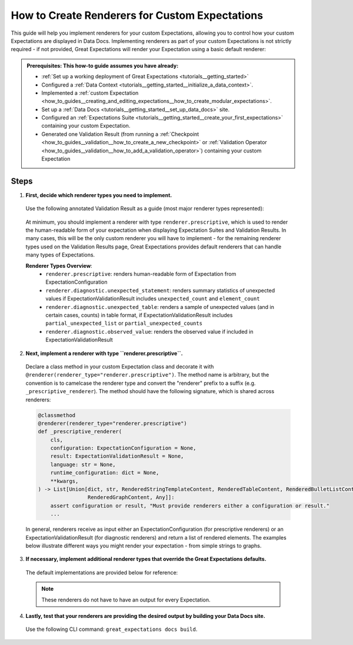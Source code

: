 .. _how_to_guides__configuring_data_docs__how_to_create_renderers_for_custom_expectations:

How to Create Renderers for Custom Expectations
================================================

This guide will help you implement renderers for your custom Expectations, allowing you to control how your custom Expectations are displayed in Data Docs. Implementing renderers as part of your custom Expectations is not strictly required - if not provided, Great Expectations will render your Expectation using a basic default renderer:

.. figure:: expectation_fallback.png
    :alt: Expectation rendered using default renderer

.. admonition:: Prerequisites: This how-to guide assumes you have already:

    - :ref:`Set up a working deployment of Great Expectations <tutorials__getting_started>`
    - Configured a :ref:`Data Context <tutorials__getting_started__initialize_a_data_context>`.
    - Implemented a :ref:`custom Expectation <how_to_guides__creating_and_editing_expectations__how_to_create_modular_expectations>`.
    - Set up a :ref:`Data Docs <tutorials__getting_started__set_up_data_docs>` site.
    - Configured an :ref:`Expectations Suite <tutorials__getting_started__create_your_first_expectations>` containing your custom Expectation.
    - Generated one Validation Result (from running a :ref:`Checkpoint <how_to_guides__validation__how_to_create_a_new_checkpoint>` or :ref:`Validation Operator <how_to_guides__validation__how_to_add_a_validation_operator>`) containing your custom Expectation

Steps
-----

1. **First, decide which renderer types you need to implement.**

  Use the following annotated Validation Result as a guide (most major renderer types represented):

  .. figure:: validation_result_example.png
      :alt: Annotated Validation Result Example

  At minimum, you should implement a renderer with type ``renderer.prescriptive``, which is used to render the human-readable form of your expectation when displaying Expectation Suites and Validation Results. In many cases, this will be the only custom renderer you will have to implement - for the remaining renderer types used on the Validation Results page, Great Expectations provides default renderers that can handle many types of Expectations.

  **Renderer Types Overview**:
    * ``renderer.prescriptive``: renders human-readable form of Expectation from ExpectationConfiguration
    * ``renderer.diagnostic.unexpected_statement``: renders summary statistics of unexpected values if ExpectationValidationResult includes ``unexpected_count`` and ``element_count``
    * ``renderer.diagnostic.unexpected_table``: renders a sample of unexpected values (and in certain cases, counts) in table format, if ExpectationValidationResult includes ``partial_unexpected_list`` or ``partial_unexpected_counts``
    * ``renderer.diagnostic.observed_value``: renders the observed value if included in ExpectationValidationResult

2. **Next, implement a renderer with type ``renderer.prescriptive``.**

  Declare a class method in your custom Expectation class and decorate it with ``@renderer(renderer_type="renderer.prescriptive")``. The method name is arbitrary, but the convention is to camelcase the renderer type and convert the "renderer" prefix to a suffix (e.g. ``_prescriptive_renderer``). The method should have the following signature, which is shared across renderers:

  .. code-block:: python

      @classmethod
      @renderer(renderer_type="renderer.prescriptive")
      def _prescriptive_renderer(
          cls,
          configuration: ExpectationConfiguration = None,
          result: ExpectationValidationResult = None,
          language: str = None,
          runtime_configuration: dict = None,
          **kwargs,
      ) -> List[Union[dict, str, RenderedStringTemplateContent, RenderedTableContent, RenderedBulletListContent,
                      RenderedGraphContent, Any]]:
          assert configuration or result, "Must provide renderers either a configuration or result."
          ...

  In general, renderers receive as input either an ExpectationConfiguration (for prescriptive renderers) or an ExpectationValidationResult (for diagnostic renderers) and return a list of rendered elements. The examples below illustrate different ways you might render your expectation - from simple strings to graphs.

  .. content-tabs::

      .. tab-container:: tab0
          :title: Simple String

          **Input:**

          .. code-block:: python

              example_expectation_config = ExpectationConfiguration(**{
                  "expectation_type": "expect_column_value_lengths_to_be_between",
                  "kwargs": {
                      "column": "SSL",
                      "min_value": 1,
                      "max_value": 11,
                      "result_format": "COMPLETE"
                  }
              })

          **Rendered Output:**

          .. figure:: simple_string.png
              :alt: Simple String Example

          **Implementation:**

          .. code-block:: python

              class ExpectColumnValueLengthsToBeBetween(ColumnMapExpectation):
                  ...

                  @classmethod
                  @renderer(renderer_type="renderer.prescriptive")
                  def _prescriptive_renderer(
                          cls,
                          configuration: ExpectationConfiguration = None,
                          result: ExpectationValidationResult = None,
                          language: str = None,
                          runtime_configuration: dict = None,
                          **kwargs,
                  ) -> List[Union[dict, str, RenderedStringTemplateContent, RenderedTableContent, RenderedBulletListContent,
                                  RenderedGraphContent, Any]]:
                      runtime_configuration = runtime_configuration or {}
                      include_column_name = runtime_configuration.get("include_column_name", True)
                      include_column_name = (
                          include_column_name if include_column_name is not None else True
                      )
                      styling = runtime_configuration.get("styling")
                      # get params dict with all expected kwargs
                      params = substitute_none_for_missing(
                          configuration.kwargs,
                          [
                              "column",
                              "min_value",
                              "max_value",
                              "mostly",
                              "row_condition",
                              "condition_parser",
                              "strict_min",
                              "strict_max",
                          ],
                      )

                      # build string template
                      if (params["min_value"] is None) and (params["max_value"] is None):
                          template_str = "values may have any length."
                      else:
                          at_least_str = (
                              "greater than"
                              if params.get("strict_min") is True
                              else "greater than or equal to"
                          )
                          at_most_str = (
                              "less than" if params.get("strict_max") is True else "less than or equal to"
                          )

                          if params["mostly"] is not None:
                              params["mostly_pct"] = num_to_str(
                                  params["mostly"] * 100, precision=15, no_scientific=True
                              )

                              if params["min_value"] is not None and params["max_value"] is not None:
                                  template_str = f"values must be {at_least_str} $min_value and {at_most_str} $max_value characters long, at least $mostly_pct % of the time."

                              elif params["min_value"] is None:
                                  template_str = f"values must be {at_most_str} $max_value characters long, at least $mostly_pct % of the time."

                              elif params["max_value"] is None:
                                  template_str = f"values must be {at_least_str} $min_value characters long, at least $mostly_pct % of the time."
                          else:
                              if params["min_value"] is not None and params["max_value"] is not None:
                                  template_str = f"values must always be {at_least_str} $min_value and {at_most_str} $max_value characters long."

                              elif params["min_value"] is None:
                                  template_str = f"values must always be {at_most_str} $max_value characters long."

                              elif params["max_value"] is None:
                                  template_str = f"values must always be {at_least_str} $min_value characters long."

                      if include_column_name:
                          template_str = "$column " + template_str

                      if params["row_condition"] is not None:
                          (
                              conditional_template_str,
                              conditional_params,
                          ) = parse_row_condition_string_pandas_engine(params["row_condition"])
                          template_str = conditional_template_str + ", then " + template_str
                          params.update(conditional_params)

                      # return simple string
                      return [Template(template_str).substitute(params)]

      .. tab-container:: tab1
          :title: String Template

          **Input:**

          .. code-block:: python

              example_expectation_config = ExpectationConfiguration(**{
                  "expectation_type": "expect_column_value_lengths_to_be_between",
                  "kwargs": {
                      "column": "SSL",
                      "min_value": 1,
                      "max_value": 11,
                      "result_format": "COMPLETE"
                  }
              })

          **Rendered Output:**

          .. figure:: string_template.png
              :alt: String Template Example

          **Implementation:**

          .. code-block:: python

              class ExpectColumnValueLengthsToBeBetween(ColumnMapExpectation):
                  ...

                  @classmethod
                  @renderer(renderer_type="renderer.prescriptive")
                  def _prescriptive_renderer(
                          cls,
                          configuration: ExpectationConfiguration = None,
                          result: ExpectationValidationResult = None,
                          language: str = None,
                          runtime_configuration: dict = None,
                          **kwargs,
                  ) -> List[Union[dict, str, RenderedStringTemplateContent, RenderedTableContent, RenderedBulletListContent,
                                  RenderedGraphContent, Any]]:
                      runtime_configuration = runtime_configuration or {}
                      include_column_name = runtime_configuration.get("include_column_name", True)
                      include_column_name = (
                          include_column_name if include_column_name is not None else True
                      )
                      styling = runtime_configuration.get("styling")
                      # get params dict with all expected kwargs
                      params = substitute_none_for_missing(
                          configuration.kwargs,
                          [
                              "column",
                              "min_value",
                              "max_value",
                              "mostly",
                              "row_condition",
                              "condition_parser",
                              "strict_min",
                              "strict_max",
                          ],
                      )

                      # build string template
                      if (params["min_value"] is None) and (params["max_value"] is None):
                          template_str = "values may have any length."
                      else:
                          at_least_str = (
                              "greater than"
                              if params.get("strict_min") is True
                              else "greater than or equal to"
                          )
                          at_most_str = (
                              "less than" if params.get("strict_max") is True else "less than or equal to"
                          )

                          if params["mostly"] is not None:
                              params["mostly_pct"] = num_to_str(
                                  params["mostly"] * 100, precision=15, no_scientific=True
                              )

                              if params["min_value"] is not None and params["max_value"] is not None:
                                  template_str = f"values must be {at_least_str} $min_value and {at_most_str} $max_value characters long, at least $mostly_pct % of the time."

                              elif params["min_value"] is None:
                                  template_str = f"values must be {at_most_str} $max_value characters long, at least $mostly_pct % of the time."

                              elif params["max_value"] is None:
                                  template_str = f"values must be {at_least_str} $min_value characters long, at least $mostly_pct % of the time."
                          else:
                              if params["min_value"] is not None and params["max_value"] is not None:
                                  template_str = f"values must always be {at_least_str} $min_value and {at_most_str} $max_value characters long."

                              elif params["min_value"] is None:
                                  template_str = f"values must always be {at_most_str} $max_value characters long."

                              elif params["max_value"] is None:
                                  template_str = f"values must always be {at_least_str} $min_value characters long."

                      if include_column_name:
                          template_str = "$column " + template_str

                      if params["row_condition"] is not None:
                          (
                              conditional_template_str,
                              conditional_params,
                          ) = parse_row_condition_string_pandas_engine(params["row_condition"])
                          template_str = conditional_template_str + ", then " + template_str
                          params.update(conditional_params)

                      # return simple string
                      return [Template(template_str).substitute(params)]

      .. tab-container:: tab2
          :title: Table

          .. note:: This example shows how you can render your custom Expectation using different content types.

          **Input:**

          .. code-block:: python

              example_expectation_config = ExpectationConfiguration(**{
                  "expectation_type": "expect_column_quantile_values_to_be_between",
                  "kwargs": {
                      "allow_relative_error": False,
                      "column": "OBJECTID",
                      "quantile_ranges": {
                          "quantiles": [0.05, 0.25, 0.5, 0.75, 0.95],
                          "value_ranges": [
                              [5358, 5360],
                              [26788, 26790],
                              [53576, 53578],
                              [80365, 80367],
                              [101795, 101797]
                          ]
                      },
                      "result_format": "COMPLETE"
                  }
              })

          **Rendered Output:**

          .. figure:: table.png
              :alt: Table Example

          **Implementation:**

          .. code-block:: python

              class ExpectColumnQuantileValuesToBeBetween(TableExpectation):
                  ...

                  @classmethod
                  @renderer(renderer_type="renderer.prescriptive")
                  def _prescriptive_renderer(
                      cls,
                      configuration=None,
                      result=None,
                      language=None,
                      runtime_configuration=None,
                      **kwargs
                  ):
                      runtime_configuration = runtime_configuration or {}
                      include_column_name = runtime_configuration.get("include_column_name", True)
                      include_column_name = (
                          include_column_name if include_column_name is not None else True
                      )
                      styling = runtime_configuration.get("styling")
                      # get params dict with all expected kwargs
                      params = substitute_none_for_missing(
                          configuration["kwargs"],
                          ["column", "quantile_ranges", "row_condition", "condition_parser"],
                      )

                      # build string template content
                      template_str = "quantiles must be within the following value ranges."

                      if include_column_name:
                          template_str = "$column " + template_str

                      if params["row_condition"] is not None:
                          (
                              conditional_template_str,
                              conditional_params,
                          ) = parse_row_condition_string_pandas_engine(params["row_condition"])
                          template_str = (
                              conditional_template_str
                              + ", then "
                              + template_str[0].lower()
                              + template_str[1:]
                          )
                          params.update(conditional_params)

                      expectation_string_obj = RenderedStringTemplateContent(**{
                          "content_block_type": "string_template",
                          "string_template": {"template": template_str, "params": params},
                      })

                      # build table content
                      quantiles = params["quantile_ranges"]["quantiles"]
                      value_ranges = params["quantile_ranges"]["value_ranges"]

                      table_header_row = ["Quantile", "Min Value", "Max Value"]
                      table_rows = []

                      quantile_strings = {0.25: "Q1", 0.75: "Q3", 0.50: "Median"}

                      for quantile, value_range in zip(quantiles, value_ranges):
                          quantile_string = quantile_strings.get(quantile, "{:3.2f}".format(quantile))
                          table_rows.append(
                              [
                                  quantile_string,
                                  str(value_range[0]) if value_range[0] is not None else "Any",
                                  str(value_range[1]) if value_range[1] is not None else "Any",
                              ]
                          )

                      quantile_range_table = RenderedTableContent(**{
                          "content_block_type": "table",
                          "header_row": table_header_row,
                          "table": table_rows,
                          "styling": {
                              "body": {
                                  "classes": [
                                      "table",
                                      "table-sm",
                                      "table-unbordered",
                                      "col-4",
                                      "mt-2",
                                  ],
                              },
                              "parent": {"styles": {"list-style-type": "none"}},
                          },
                      })

                      # return both string template and table content
                      return [expectation_string_obj, quantile_range_table]

      .. tab-container:: tab3
          :title: Graph

          .. admonition:: Additional prerequisites: This example assumes you already:

              - Have installed and are familiarized with `Altair <https://altair-viz.github.io/>`_

          **Input:**

          .. code-block:: python

              example_expectation_config = ExpectationConfiguration(**{
                  "expectation_type": "expect_column_kl_divergence_to_be_less_than",
                  "kwargs": {
                      "column": "BATHRM",
                      "partition_object": {
                          "values": [0.0, 1.0, 2.0, 3.0, 4.0, 5.0, 6.0, 7.0, 8.0, 9.0, 10.0, 11.0, 12.0, 13.0, 14.0, 24.0],
                          "weights": [
                              0.000429396884072176,
                              0.37112959384655597,
                              0.34935170405219973,
                              0.18408057725876764,
                              0.07543383087363596,
                              0.01257386093141785,
                              0.004658022720695996,
                              0.0012135129332474538,
                              0.0006627647558505326,
                              0.000214698442036088,
                              0.00013068600819587966,
                              6.534300409793983e-05,
                              2.8004144613402784e-05,
                              9.33471487113426e-06,
                              9.33471487113426e-06,
                              9.33471487113426e-06
                          ]
                      },
                      "threshold": 0.6,
                      "result_format": "COMPLETE"
                  }
              })

          **Rendered Output:**

          .. figure:: kl_divergence.png
              :alt: Graph Example

          **Implementation:**

          .. code-block:: python

              import altair as alt


              class ExpectColumnKlDivergenceToBeLessThan(TableExpectation):
                  ...

                  @classmethod
                  @renderer(renderer_type="renderer.prescriptive")
                  def _prescriptive_renderer(
                      cls,
                      configuration=None,
                      result=None,
                      language=None,
                      runtime_configuration=None,
                      **kwargs
                  ):
                      runtime_configuration = runtime_configuration or {}
                      include_column_name = runtime_configuration.get("include_column_name", True)
                      include_column_name = (
                          include_column_name if include_column_name is not None else True
                      )
                      styling = runtime_configuration.get("styling")
                      # get params dict with all expected kwargs
                      params = substitute_none_for_missing(
                          configuration.kwargs,
                          [
                              "column",
                              "partition_object",
                              "threshold",
                              "row_condition",
                              "condition_parser",
                          ],
                      )

                      expected_distribution = None
                      if not params.get("partition_object"):
                          template_str = "can match any distribution."
                      else:
                          template_str = (
                              "Kullback-Leibler (KL) divergence with respect to the following distribution must be "
                              "lower than $threshold."
                          )
                          # use utility method to generate kl divergence graph
                          expected_distribution = cls._get_kl_divergence_graph(
                              params.get("partition_object")
                          )

                      if include_column_name:
                          template_str = "$column " + template_str

                      if params["row_condition"] is not None:
                          (
                              conditional_template_str,
                              conditional_params,
                          ) = parse_row_condition_string_pandas_engine(params["row_condition"])
                          template_str = conditional_template_str + ", then " + template_str
                          params.update(conditional_params)

                      expectation_string_obj = {
                          "content_block_type": "string_template",
                          "string_template": {"template": template_str, "params": params},
                      }

                      if expected_distribution:
                          return [expectation_string_obj, expected_distribution]
                      else:
                          return [expectation_string_obj]

                  @classmethod
                  def _get_kl_divergence_graph(cls, partition_object, header=None):
                      weights = partition_object["weights"]

                      # determine and set proper graph width
                      graph_pixel_width = (len(weights) / 60.0) * 500
                      if graph_pixel_width < 250:
                          graph_pixel_width = 250
                      graph_container_col_width = round((len(weights) / 60.0) * 6)
                      if graph_container_col_width < 4:
                          graph_container_col_width = 4
                      elif graph_container_col_width >= 5:
                          graph_container_col_width = 6
                      elif graph_container_col_width >= 4:
                          graph_container_col_width = 5

                      # if single bar, set size
                      mark_bar_args = {}
                      if len(weights) == 1:
                          mark_bar_args["size"] = 20

                      # generate graph for continuous distribution
                      if partition_object.get("bins"):
                          bins = partition_object["bins"]
                          bins_x1 = [round(value, 1) for value in bins[:-1]]
                          bins_x2 = [round(value, 1) for value in bins[1:]]

                          df = pd.DataFrame(
                              {"bin_min": bins_x1, "bin_max": bins_x2, "fraction": weights,}
                          )

                          bars = (
                              alt.Chart(df)
                              .mark_bar()
                              .encode(
                                  x="bin_min:O",
                                  x2="bin_max:O",
                                  y="fraction:Q",
                                  tooltip=["bin_min", "bin_max", "fraction"],
                              )
                              .properties(width=graph_pixel_width, height=400, autosize="fit")
                          )

                          graph = bars.to_json()
                      # generate graph for categorical distribution
                      elif partition_object.get("values"):
                          values = partition_object["values"]

                          df = pd.DataFrame({"values": values, "fraction": weights})

                          bars = (
                              alt.Chart(df)
                              .mark_bar()
                              .encode(
                                  x="values:N", y="fraction:Q", tooltip=["values", "fraction"]
                              )
                              .properties(width=graph_pixel_width, height=400, autosize="fit")
                          )
                          graph = bars.to_json()

                      # generate header if present
                      if header:
                          expected_distribution = RenderedGraphContent(
                              **{
                                  "content_block_type": "graph",
                                  "graph": graph,
                                  "header": header,
                                  "styling": {
                                      "classes": [
                                          "col-" + str(graph_container_col_width),
                                          "mt-2",
                                          "pl-1",
                                          "pr-1",
                                      ],
                                      "parent": {"styles": {"list-style-type": "none"}},
                                  },
                              }
                          )
                      else:
                          expected_distribution = RenderedGraphContent(
                              **{
                                  "content_block_type": "graph",
                                  "graph": graph,
                                  "styling": {
                                      "classes": [
                                          "col-" + str(graph_container_col_width),
                                          "mt-2",
                                          "pl-1",
                                          "pr-1",
                                      ],
                                      "parent": {"styles": {"list-style-type": "none"}},
                                  },
                              }
                          )
                      return expected_distribution

3. **If necessary, implement additional renderer types that override the Great Expectations defaults.**

  The default implementations are provided below for reference:

  .. note:: These renderers do not have to have an output for every Expectation.

  .. content-tabs::

      .. tab-container:: tab0
          :title: diagnostic.unexpected_statement

          .. code-block:: python

              @classmethod
              @renderer(renderer_type="renderer.diagnostic.unexpected_statement")
              def _diagnostic_unexpected_statement_renderer(
                  cls,
                  configuration=None,
                  result=None,
                  language=None,
                  runtime_configuration=None,
                  **kwargs,
              ):
                  assert result, "Must provide a result object."
                  success = result.success
                  result_dict = result.result

                  if result.exception_info["raised_exception"]:
                      exception_message_template_str = (
                          "\n\n$expectation_type raised an exception:\n$exception_message"
                      )

                      exception_message = RenderedStringTemplateContent(
                          **{
                              "content_block_type": "string_template",
                              "string_template": {
                                  "template": exception_message_template_str,
                                  "params": {
                                      "expectation_type": result.expectation_config.expectation_type,
                                      "exception_message": result.exception_info[
                                          "exception_message"
                                      ],
                                  },
                                  "tag": "strong",
                                  "styling": {
                                      "classes": ["text-danger"],
                                      "params": {
                                          "exception_message": {"tag": "code"},
                                          "expectation_type": {
                                              "classes": ["badge", "badge-danger", "mb-2"]
                                          },
                                      },
                                  },
                              },
                          }
                      )

                      exception_traceback_collapse = CollapseContent(
                          **{
                              "collapse_toggle_link": "Show exception traceback...",
                              "collapse": [
                                  RenderedStringTemplateContent(
                                      **{
                                          "content_block_type": "string_template",
                                          "string_template": {
                                              "template": result.exception_info[
                                                  "exception_traceback"
                                              ],
                                              "tag": "code",
                                          },
                                      }
                                  )
                              ],
                          }
                      )

                      return [exception_message, exception_traceback_collapse]

                  if success or not result_dict.get("unexpected_count"):
                      return []
                  else:
                      unexpected_count = num_to_str(
                          result_dict["unexpected_count"], use_locale=True, precision=20
                      )
                      unexpected_percent = (
                          num_to_str(result_dict["unexpected_percent"], precision=4) + "%"
                      )
                      element_count = num_to_str(
                          result_dict["element_count"], use_locale=True, precision=20
                      )

                      template_str = (
                          "\n\n$unexpected_count unexpected values found. "
                          "$unexpected_percent of $element_count total rows."
                      )

                      return [
                          RenderedStringTemplateContent(
                              **{
                                  "content_block_type": "string_template",
                                  "string_template": {
                                      "template": template_str,
                                      "params": {
                                          "unexpected_count": unexpected_count,
                                          "unexpected_percent": unexpected_percent,
                                          "element_count": element_count,
                                      },
                                      "tag": "strong",
                                      "styling": {"classes": ["text-danger"]},
                                  },
                              }
                          )
                      ]

      .. tab-container:: tab1
          :title: diagnostic.unexpected_table

          .. code-block:: python

              @classmethod
              @renderer(renderer_type="renderer.diagnostic.unexpected_table")
              def _diagnostic_unexpected_table_renderer(
                  cls,
                  configuration=None,
                  result=None,
                  language=None,
                  runtime_configuration=None,
                  **kwargs,
              ):
                  try:
                      result_dict = result.result
                  except KeyError:
                      return None

                  if result_dict is None:
                      return None

                  if not result_dict.get("partial_unexpected_list") and not result_dict.get(
                      "partial_unexpected_counts"
                  ):
                      return None

                  table_rows = []

                  if result_dict.get("partial_unexpected_counts"):
                      # We will check to see whether we have *all* of the unexpected values
                      # accounted for in our count, and include counts if we do. If we do not,
                      # we will use this as simply a better (non-repeating) source of
                      # "sampled" unexpected values
                      total_count = 0
                      for unexpected_count_dict in result_dict.get("partial_unexpected_counts"):
                          if not isinstance(unexpected_count_dict, dict):
                              # handles case: "partial_exception_counts requires a hashable type"
                              # this case is also now deprecated (because the error is moved to an errors key
                              # the error also *should have* been updated to "partial_unexpected_counts ..." long ago.
                              # NOTE: JPC 20200724 - Consequently, this codepath should be removed by approximately Q1 2021
                              continue
                          value = unexpected_count_dict.get("value")
                          count = unexpected_count_dict.get("count")
                          total_count += count
                          if value is not None and value != "":
                              table_rows.append([value, count])
                          elif value == "":
                              table_rows.append(["EMPTY", count])
                          else:
                              table_rows.append(["null", count])

                      # Check to see if we have *all* of the unexpected values accounted for. If so,
                      # we show counts. If not, we only show "sampled" unexpected values.
                      if total_count == result_dict.get("unexpected_count"):
                          header_row = ["Unexpected Value", "Count"]
                      else:
                          header_row = ["Sampled Unexpected Values"]
                          table_rows = [[row[0]] for row in table_rows]
                  else:
                      header_row = ["Sampled Unexpected Values"]
                      sampled_values_set = set()
                      for unexpected_value in result_dict.get("partial_unexpected_list"):
                          if unexpected_value:
                              string_unexpected_value = str(unexpected_value)
                          elif unexpected_value == "":
                              string_unexpected_value = "EMPTY"
                          else:
                              string_unexpected_value = "null"
                          if string_unexpected_value not in sampled_values_set:
                              table_rows.append([unexpected_value])
                              sampled_values_set.add(string_unexpected_value)

                  unexpected_table_content_block = RenderedTableContent(
                      **{
                          "content_block_type": "table",
                          "table": table_rows,
                          "header_row": header_row,
                          "styling": {
                              "body": {"classes": ["table-bordered", "table-sm", "mt-3"]}
                          },
                      }
                  )

                  return unexpected_table_content_block

      .. tab-container:: tab2
          :title: diagnostic.observed_value

          .. code-block:: python

              @classmethod
              @renderer(renderer_type="renderer.diagnostic.observed_value")
              def _diagnostic_observed_value_renderer(
                  cls,
                  configuration=None,
                  result=None,
                  language=None,
                  runtime_configuration=None,
                  **kwargs,
              ):
                  result_dict = result.result
                  if result_dict is None:
                      return "--"

                  if result_dict.get("observed_value"):
                      observed_value = result_dict.get("observed_value")
                      if isinstance(observed_value, (int, float)) and not isinstance(
                          observed_value, bool
                      ):
                          return num_to_str(observed_value, precision=10, use_locale=True)
                      return str(observed_value)
                  elif result_dict.get("unexpected_percent") is not None:
                      return (
                          num_to_str(result_dict.get("unexpected_percent"), precision=5)
                          + "% unexpected"
                      )
                  else:
                      return "--"

4. **Lastly, test that your renderers are providing the desired output by building your Data Docs site.**

  Use the following CLI command: ``great_expectations docs build``.

